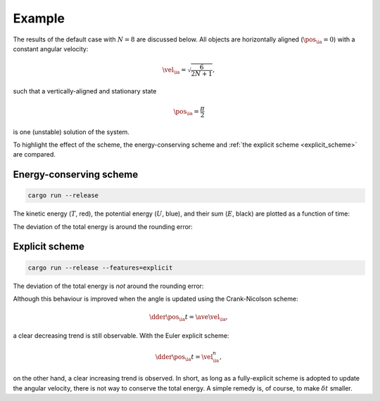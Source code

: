 
.. _example:

#######
Example
#######

The results of the default case with :math:`N = 8` are discussed below.
All objects are horizontally aligned (:math:`\pos_{\ia} = 0`) with a constant angular velocity:

.. math::

   \vel_{\ia}
   =
   \sqrt{\frac{6}{2 N + 1}},

such that a vertically-aligned and stationary state

.. math::

   \pos_{\ia}
   =
   \frac{\pi}{2}

is one (unstable) solution of the system.

To highlight the effect of the scheme, the energy-conserving scheme and :ref:`the explicit scheme <explicit_scheme>` are compared.

************************
Energy-conserving scheme
************************

.. code-block:: console

   cargo run --release

The kinetic energy (:math:`T`, red), the potential energy (:math:`U`, blue), and their sum (:math:`E`, black) are plotted as a function of time:

.. image:: https://raw.githubusercontent.com/NaokiHori/Pendulum/refs/heads/artifact/artifacts/energy11.jpg

The deviation of the total energy is around the rounding error:

.. image:: https://raw.githubusercontent.com/NaokiHori/Pendulum/refs/heads/artifact/artifacts/energy12.jpg

***************
Explicit scheme
***************

.. code-block:: console

   cargo run --release --features=explicit

.. image:: https://raw.githubusercontent.com/NaokiHori/Pendulum/refs/heads/artifact/artifacts/energy21.jpg

The deviation of the total energy is *not* around the rounding error:

.. image:: https://raw.githubusercontent.com/NaokiHori/Pendulum/refs/heads/artifact/artifacts/energy22.jpg

Although this behaviour is improved when the angle is updated using the Crank-Nicolson scheme:

.. math::

   \dder{\pos_{\ia}}{t}
   =
   \ave{\vel_{\ia}},

a clear decreasing trend is still observable.
With the Euler explicit scheme:

.. math::

   \dder{\pos_{\ia}}{t}
   =
   \vel_{\ia}^{n},

on the other hand, a clear increasing trend is observed.
In short, as long as a fully-explicit scheme is adopted to update the angular velocity, there is not way to conserve the total energy.
A simple remedy is, of course, to make :math:`\delta t` smaller.

